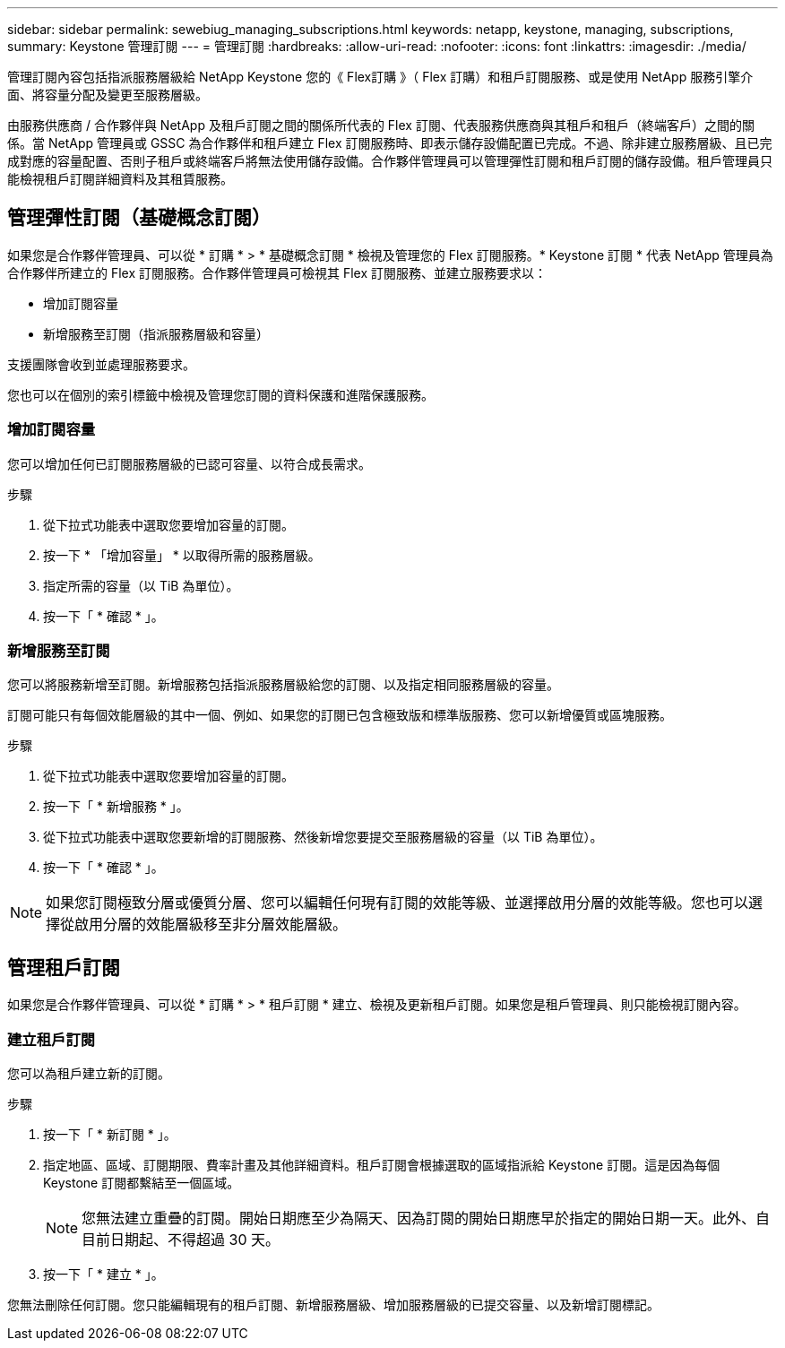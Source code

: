 ---
sidebar: sidebar 
permalink: sewebiug_managing_subscriptions.html 
keywords: netapp, keystone, managing, subscriptions, 
summary: Keystone 管理訂閱 
---
= 管理訂閱
:hardbreaks:
:allow-uri-read: 
:nofooter: 
:icons: font
:linkattrs: 
:imagesdir: ./media/


[role="lead"]
管理訂閱內容包括指派服務層級給 NetApp Keystone 您的《 Flex訂購 》（ Flex 訂購）和租戶訂閱服務、或是使用 NetApp 服務引擎介面、將容量分配及變更至服務層級。

由服務供應商 / 合作夥伴與 NetApp 及租戶訂閱之間的關係所代表的 Flex 訂閱、代表服務供應商與其租戶和租戶（終端客戶）之間的關係。當 NetApp 管理員或 GSSC 為合作夥伴和租戶建立 Flex 訂閱服務時、即表示儲存設備配置已完成。不過、除非建立服務層級、且已完成對應的容量配置、否則子租戶或終端客戶將無法使用儲存設備。合作夥伴管理員可以管理彈性訂閱和租戶訂閱的儲存設備。租戶管理員只能檢視租戶訂閱詳細資料及其租賃服務。



== 管理彈性訂閱（基礎概念訂閱）

如果您是合作夥伴管理員、可以從 * 訂購 * > * 基礎概念訂閱 * 檢視及管理您的 Flex 訂閱服務。* Keystone 訂閱 * 代表 NetApp 管理員為合作夥伴所建立的 Flex 訂閱服務。合作夥伴管理員可檢視其 Flex 訂閱服務、並建立服務要求以：

* 增加訂閱容量
* 新增服務至訂閱（指派服務層級和容量）


支援團隊會收到並處理服務要求。

您也可以在個別的索引標籤中檢視及管理您訂閱的資料保護和進階保護服務。



=== 增加訂閱容量

您可以增加任何已訂閱服務層級的已認可容量、以符合成長需求。

.步驟
. 從下拉式功能表中選取您要增加容量的訂閱。
. 按一下 * 「增加容量」 * 以取得所需的服務層級。
. 指定所需的容量（以 TiB 為單位）。
. 按一下「 * 確認 * 」。




=== 新增服務至訂閱

您可以將服務新增至訂閱。新增服務包括指派服務層級給您的訂閱、以及指定相同服務層級的容量。

訂閱可能只有每個效能層級的其中一個、例如、如果您的訂閱已包含極致版和標準版服務、您可以新增優質或區塊服務。

.步驟
. 從下拉式功能表中選取您要增加容量的訂閱。
. 按一下「 * 新增服務 * 」。
. 從下拉式功能表中選取您要新增的訂閱服務、然後新增您要提交至服務層級的容量（以 TiB 為單位）。
. 按一下「 * 確認 * 」。



NOTE: 如果您訂閱極致分層或優質分層、您可以編輯任何現有訂閱的效能等級、並選擇啟用分層的效能等級。您也可以選擇從啟用分層的效能層級移至非分層效能層級。



== 管理租戶訂閱

如果您是合作夥伴管理員、可以從 * 訂購 * > * 租戶訂閱 * 建立、檢視及更新租戶訂閱。如果您是租戶管理員、則只能檢視訂閱內容。



=== 建立租戶訂閱

您可以為租戶建立新的訂閱。

.步驟
. 按一下「 * 新訂閱 * 」。
. 指定地區、區域、訂閱期限、費率計畫及其他詳細資料。租戶訂閱會根據選取的區域指派給 Keystone 訂閱。這是因為每個 Keystone 訂閱都繫結至一個區域。
+

NOTE: 您無法建立重疊的訂閱。開始日期應至少為隔天、因為訂閱的開始日期應早於指定的開始日期一天。此外、自目前日期起、不得超過 30 天。

. 按一下「 * 建立 * 」。


您無法刪除任何訂閱。您只能編輯現有的租戶訂閱、新增服務層級、增加服務層級的已提交容量、以及新增訂閱標記。

